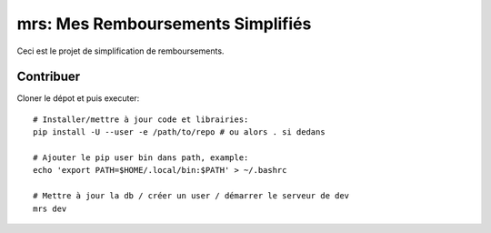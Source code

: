 mrs: Mes Remboursements Simplifiés
~~~~~~~~~~~~~~~~~~~~~~~~~~~~~~~~~~

Ceci est le projet de simplification de remboursements.

Contribuer
==========

Cloner le dépot et puis executer::

    # Installer/mettre à jour code et librairies:
    pip install -U --user -e /path/to/repo # ou alors . si dedans

    # Ajouter le pip user bin dans path, example:
    echo 'export PATH=$HOME/.local/bin:$PATH' > ~/.bashrc

    # Mettre à jour la db / créer un user / démarrer le serveur de dev
    mrs dev
